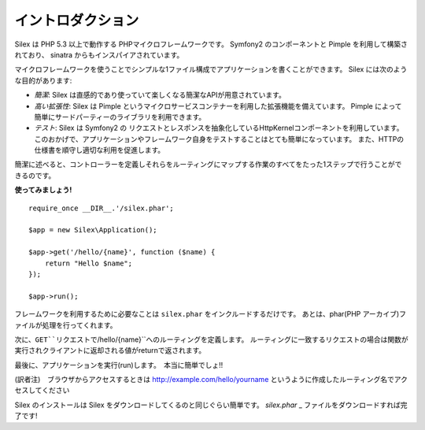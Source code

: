 イントロダクション
==================

Silex は PHP 5.3 以上で動作する PHPマイクロフレームワークです。 Symfony2 のコンポーネントと Pimple を利用して構築されており、 sinatra からもインスパイアされています。

マイクロフレームワークを使うことでシンプルな1ファイル構成でアプリケーションを書くことができます。
Silex には次のような目的があります:

* *簡潔*: Silex は直感的であり使っていて楽しくなる簡潔なAPIが用意されています。

* *高い拡張性*: Silex は Pimple というマイクロサービスコンテナーを利用した拡張機能を備えています。
  Pimple によって簡単にサードパーティーのライブラリを利用できます。

* *テスト*: Silex は Symfony2 の リクエストとレスポンスを抽象化しているHttpKernelコンポーネントを利用しています。
  このおかげで、アプリケーションやフレームワーク自身をテストすることはとても簡単になっています。
  また、HTTPの仕様書を順守し適切な利用を促進します。

簡潔に述べると、コントローラーを定義しそれらをルーティングにマップする作業のすべてをたった1ステップで行うことができるのです。

**使ってみましょう!** ::

    require_once __DIR__.'/silex.phar';

    $app = new Silex\Application();

    $app->get('/hello/{name}', function ($name) {
        return "Hello $name";
    });

    $app->run();

フレームワークを利用するために必要なことは ``silex.phar`` をインクルードするだけです。
あとは、phar(PHP アーカイブ)ファイルが処理を行ってくれます。

次に、``GET``リクエストで``/hello/{name}``へのルーティングを定義します。
ルーティングに一致するリクエストの場合は関数が実行されクライアントに返却される値がreturnで返されます。

最後に、アプリケーションを実行(run)します。　本当に簡単でしょ!!

(訳者注)　ブラウザからアクセスするときは http://example.com/hello/yourname というように作成したルーティング名でアクセスしてください

Silex のインストールは Silex をダウンロードしてくるのと同じぐらい簡単です。 `silex.phar` _ ファイルをダウンロードすれば完了です!

.. _silex.phar: http://silex-project.org/get/silex.phar
